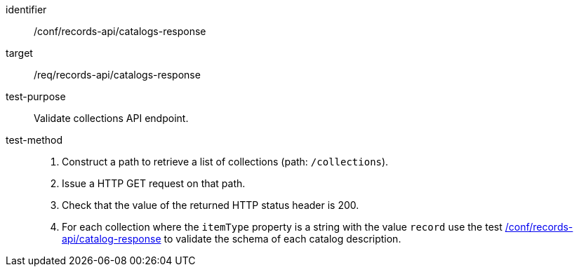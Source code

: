 [[ats_records-api_catalogs-response]]

//[width="90%",cols="2,6a"]
//|===
//^|*Abstract Test {counter:ats-id}* |*/conf/records-api/catalogs-response*
//^|Test Purpose |Validate collections API endpoint.
//^|Requirement |<<req_records-api_catalogs-response,/req/records-api/catalogs-response>>
//^|Test Method |. Construct a path to retrieve a list of collections (path: `/collections`).
//. Issue a HTTP GET request on that path.
//. Check that the value of the returned HTTP status header is +200+.
//. For each collection where the `itemType` property is a string with the value `record` use the test <<ats_records-api_catalog-response,/conf/records-api/catalog-response>> to validate the schema of each catalog description.
//|===


[abstract_test]
====
[%metadata]
identifier:: /conf/records-api/catalogs-response
target:: /req/records-api/catalogs-response
test-purpose:: Validate collections API endpoint.
test-method::
+
--
. Construct a path to retrieve a list of collections (path: `/collections`).
. Issue a HTTP GET request on that path.
. Check that the value of the returned HTTP status header is +200+.
. For each collection where the `itemType` property is a string with the value `record` use the test <<ats_records-api_catalog-response,/conf/records-api/catalog-response>> to validate the schema of each catalog description.
--
====